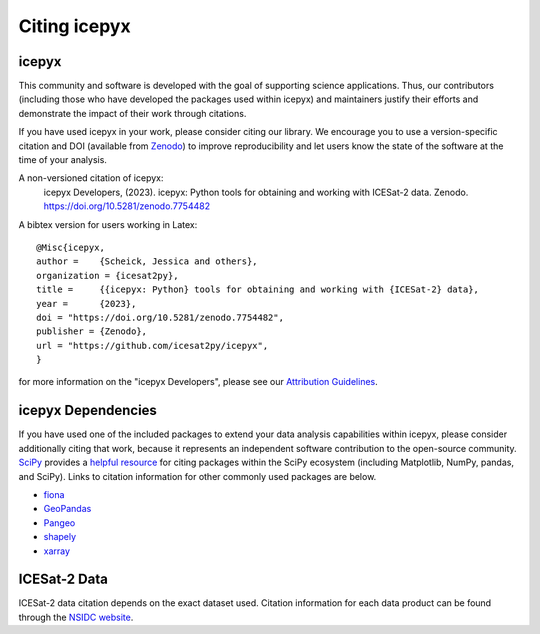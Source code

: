 .. _citation:

Citing icepyx
=============

icepyx
------

This community and software is developed with the goal of supporting science applications.
Thus, our contributors (including those who have developed the packages used within icepyx) 
and maintainers justify their efforts and demonstrate the impact of their work through citations.

If you have used icepyx in your work, please consider citing our library.
We encourage you to use a version-specific citation and DOI (available from `Zenodo <https://zenodo.org/record/7754482>`_)
to improve reproducibility and let users know the state of the software at the time of your analysis.

A non-versioned citation of icepyx:
    icepyx Developers, (2023). icepyx: Python tools for obtaining and working with ICESat-2 data.
    Zenodo. https://doi.org/10.5281/zenodo.7754482


A bibtex version for users working in Latex::

  @Misc{icepyx,
  author =    {Scheick, Jessica and others},
  organization = {icesat2py},
  title =     {{icepyx: Python} tools for obtaining and working with {ICESat-2} data},
  year =      {2023},
  doi = "https://doi.org/10.5281/zenodo.7754482",
  publisher = {Zenodo},
  url = "https://github.com/icesat2py/icepyx",
  }
    
for more information on the "icepyx Developers", please see our `Attribution Guidelines <https://icepyx.readthedocs.io/en/latest/contributing/attribution_link.html>`_.


icepyx Dependencies
-------------------
If you have used one of the included packages to extend your data analysis capabilities within icepyx, 
please consider additionally citing that work, because it represents an independent software contribution to the open-source community. 
`SciPy <https://www.scipy.org/index.html>`_ provides a `helpful resource <https://www.scipy.org/citing.html>`_ for citing 
packages within the SciPy ecosystem (including Matplotlib, NumPy, pandas, and SciPy). 
Links to citation information for other commonly used packages are below.

- `fiona <https://github.com/Toblerity/Fiona/blob/master/CITATION.txt>`_
- `GeoPandas <https://github.com/geopandas/geopandas/issues/812>`_
- `Pangeo <https://github.com/pangeo-data/pangeo/issues/651>`_
- `shapely <https://github.com/Toblerity/Shapely/blob/master/CITATION.txt>`_
- `xarray <https://github.com/pydata/xarray/blob/main/CITATION.cff>`_


ICESat-2 Data
-------------
ICESat-2 data citation depends on the exact dataset used.
Citation information for each data product can be found through the `NSIDC website <https://nsidc.org/data/icesat-2/data-sets>`_.